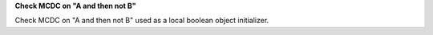 **Check MCDC on "A and then not B"**

Check MCDC on "A and then not B"
used as a local boolean object initializer.
